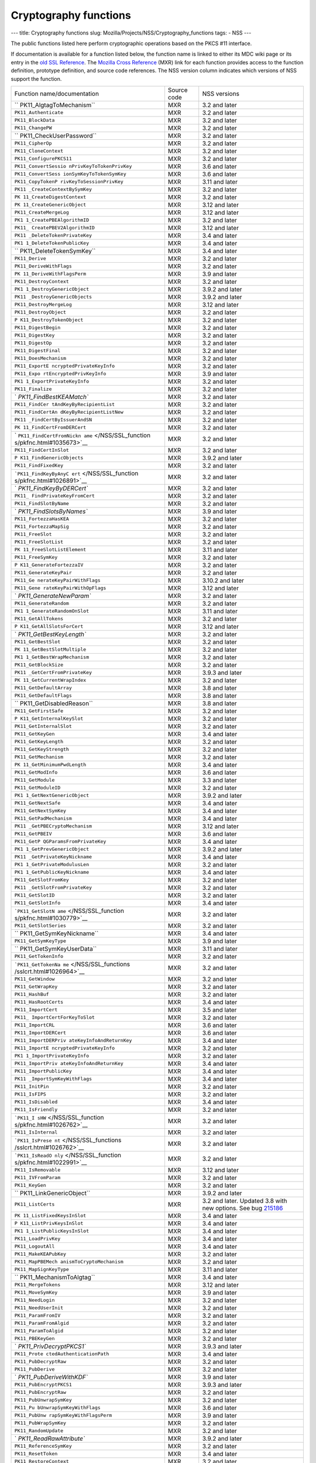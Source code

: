 ======================
Cryptography functions
======================
--- title: Cryptography functions slug:
Mozilla/Projects/NSS/Cryptography_functions tags: - NSS ---

The public functions listed here perform cryptographic operations based
on the PKCS #11 interface.

If documentation is available for a function listed below, the function
name is linked to either its MDC wiki page or its entry in the `old SSL
Reference </NSS/SSL_functions/OLD_SSL_Reference>`__. The `Mozilla Cross
Reference <http://mxr.mozilla.org/>`__ (MXR) link for each function
provides access to the function definition, prototype definition, and
source code references. The NSS version column indicates which versions
of NSS support the function.

+--------------------------+-------------+--------------------------+
| Function                 | Source code | NSS versions             |
| name/documentation       |             |                          |
+--------------------------+-------------+--------------------------+
| ``                       | MXR         | 3.2 and later            |
| PK11_AlgtagToMechanism`` |             |                          |
+--------------------------+-------------+--------------------------+
| ``PK11_Authenticate``    | MXR         | 3.2 and later            |
+--------------------------+-------------+--------------------------+
| ``PK11_BlockData``       | MXR         | 3.2 and later            |
+--------------------------+-------------+--------------------------+
| ``PK11_ChangePW``        | MXR         | 3.2 and later            |
+--------------------------+-------------+--------------------------+
| ``                       | MXR         | 3.2 and later            |
| PK11_CheckUserPassword`` |             |                          |
+--------------------------+-------------+--------------------------+
| ``PK11_CipherOp``        | MXR         | 3.2 and later            |
+--------------------------+-------------+--------------------------+
| ``PK11_CloneContext``    | MXR         | 3.2 and later            |
+--------------------------+-------------+--------------------------+
| ``PK11_ConfigurePKCS11`` | MXR         | 3.2 and later            |
+--------------------------+-------------+--------------------------+
| ``PK11_ConvertSessio     | MXR         | 3.6 and later            |
| nPrivKeyToTokenPrivKey`` |             |                          |
+--------------------------+-------------+--------------------------+
| ``PK11_ConvertSess       | MXR         | 3.6 and later            |
| ionSymKeyToTokenSymKey`` |             |                          |
+--------------------------+-------------+--------------------------+
| ``PK11_CopyTokenP        | MXR         | 3.11 and later           |
| rivKeyToSessionPrivKey`` |             |                          |
+--------------------------+-------------+--------------------------+
| ``PK11                   | MXR         | 3.2 and later            |
| _CreateContextBySymKey`` |             |                          |
+--------------------------+-------------+--------------------------+
| ``PK                     | MXR         | 3.2 and later            |
| 11_CreateDigestContext`` |             |                          |
+--------------------------+-------------+--------------------------+
| ``PK                     | MXR         | 3.12 and later           |
| 11_CreateGenericObject`` |             |                          |
+--------------------------+-------------+--------------------------+
| ``PK11_CreateMergeLog``  | MXR         | 3.12 and later           |
+--------------------------+-------------+--------------------------+
| ``PK1                    | MXR         | 3.2 and later            |
| 1_CreatePBEAlgorithmID`` |             |                          |
+--------------------------+-------------+--------------------------+
| ``PK11_                  | MXR         | 3.12 and later           |
| CreatePBEV2AlgorithmID`` |             |                          |
+--------------------------+-------------+--------------------------+
| ``PK11                   | MXR         | 3.4 and later            |
| _DeleteTokenPrivateKey`` |             |                          |
+--------------------------+-------------+--------------------------+
| ``PK1                    | MXR         | 3.4 and later            |
| 1_DeleteTokenPublicKey`` |             |                          |
+--------------------------+-------------+--------------------------+
| ``                       | MXR         | 3.4 and later            |
| PK11_DeleteTokenSymKey`` |             |                          |
+--------------------------+-------------+--------------------------+
| ``PK11_Derive``          | MXR         | 3.2 and later            |
+--------------------------+-------------+--------------------------+
| ``PK11_DeriveWithFlags`` | MXR         | 3.2 and later            |
+--------------------------+-------------+--------------------------+
| ``PK                     | MXR         | 3.9 and later            |
| 11_DeriveWithFlagsPerm`` |             |                          |
+--------------------------+-------------+--------------------------+
| ``PK11_DestroyContext``  | MXR         | 3.2 and later            |
+--------------------------+-------------+--------------------------+
| ``PK1                    | MXR         | 3.9.2 and later          |
| 1_DestroyGenericObject`` |             |                          |
+--------------------------+-------------+--------------------------+
| ``PK11                   | MXR         | 3.9.2 and later          |
| _DestroyGenericObjects`` |             |                          |
+--------------------------+-------------+--------------------------+
| ``PK11_DestroyMergeLog`` | MXR         | 3.12 and later           |
+--------------------------+-------------+--------------------------+
| ``PK11_DestroyObject``   | MXR         | 3.2 and later            |
+--------------------------+-------------+--------------------------+
| ``P                      | MXR         | 3.2 and later            |
| K11_DestroyTokenObject`` |             |                          |
+--------------------------+-------------+--------------------------+
| ``PK11_DigestBegin``     | MXR         | 3.2 and later            |
+--------------------------+-------------+--------------------------+
| ``PK11_DigestKey``       | MXR         | 3.2 and later            |
+--------------------------+-------------+--------------------------+
| ``PK11_DigestOp``        | MXR         | 3.2 and later            |
+--------------------------+-------------+--------------------------+
| ``PK11_DigestFinal``     | MXR         | 3.2 and later            |
+--------------------------+-------------+--------------------------+
| ``PK11_DoesMechanism``   | MXR         | 3.2 and later            |
+--------------------------+-------------+--------------------------+
| ``PK11_ExportE           | MXR         | 3.2 and later            |
| ncryptedPrivateKeyInfo`` |             |                          |
+--------------------------+-------------+--------------------------+
| ``PK11_Expo              | MXR         | 3.9 and later            |
| rtEncryptedPrivKeyInfo`` |             |                          |
+--------------------------+-------------+--------------------------+
| ``PK1                    | MXR         | 3.2 and later            |
| 1_ExportPrivateKeyInfo`` |             |                          |
+--------------------------+-------------+--------------------------+
| ``PK11_Finalize``        | MXR         | 3.2 and later            |
+--------------------------+-------------+--------------------------+
| `                        | MXR         | 3.2 and later            |
| `PK11_FindBestKEAMatch`` |             |                          |
+--------------------------+-------------+--------------------------+
| ``PK11_FindCer           | MXR         | 3.2 and later            |
| tAndKeyByRecipientList`` |             |                          |
+--------------------------+-------------+--------------------------+
| ``PK11_FindCertAn        | MXR         | 3.2 and later            |
| dKeyByRecipientListNew`` |             |                          |
+--------------------------+-------------+--------------------------+
| ``PK11                   | MXR         | 3.2 and later            |
| _FindCertByIssuerAndSN`` |             |                          |
+--------------------------+-------------+--------------------------+
| ``PK                     | MXR         | 3.2 and later            |
| 11_FindCertFromDERCert`` |             |                          |
+--------------------------+-------------+--------------------------+
| `                        | MXR         | 3.2 and later            |
| ``PK11_FindCertFromNickn |             |                          |
| ame`` </NSS/SSL_function |             |                          |
| s/pkfnc.html#1035673>`__ |             |                          |
+--------------------------+-------------+--------------------------+
| ``PK11_FindCertInSlot``  | MXR         | 3.2 and later            |
+--------------------------+-------------+--------------------------+
| ``P                      | MXR         | 3.9.2 and later          |
| K11_FindGenericObjects`` |             |                          |
+--------------------------+-------------+--------------------------+
| ``PK11_FindFixedKey``    | MXR         | 3.2 and later            |
+--------------------------+-------------+--------------------------+
| ```PK11_FindKeyByAnyC    | MXR         | 3.2 and later            |
| ert`` </NSS/SSL_function |             |                          |
| s/pkfnc.html#1026891>`__ |             |                          |
+--------------------------+-------------+--------------------------+
| `                        | MXR         | 3.2 and later            |
| `PK11_FindKeyByDERCert`` |             |                          |
+--------------------------+-------------+--------------------------+
| ``PK11_                  | MXR         | 3.2 and later            |
| FindPrivateKeyFromCert`` |             |                          |
+--------------------------+-------------+--------------------------+
| ``PK11_FindSlotByName``  | MXR         | 3.2 and later            |
+--------------------------+-------------+--------------------------+
| `                        | MXR         | 3.9 and later            |
| `PK11_FindSlotsByNames`` |             |                          |
+--------------------------+-------------+--------------------------+
| ``PK11_FortezzaHasKEA``  | MXR         | 3.2 and later            |
+--------------------------+-------------+--------------------------+
| ``PK11_FortezzaMapSig``  | MXR         | 3.2 and later            |
+--------------------------+-------------+--------------------------+
| ``PK11_FreeSlot``        | MXR         | 3.2 and later            |
+--------------------------+-------------+--------------------------+
| ``PK11_FreeSlotList``    | MXR         | 3.2 and later            |
+--------------------------+-------------+--------------------------+
| ``PK                     | MXR         | 3.11 and later           |
| 11_FreeSlotListElement`` |             |                          |
+--------------------------+-------------+--------------------------+
| ``PK11_FreeSymKey``      | MXR         | 3.2 and later            |
+--------------------------+-------------+--------------------------+
| ``P                      | MXR         | 3.2 and later            |
| K11_GenerateFortezzaIV`` |             |                          |
+--------------------------+-------------+--------------------------+
| ``PK11_GenerateKeyPair`` | MXR         | 3.2 and later            |
+--------------------------+-------------+--------------------------+
| ``PK11_Ge                | MXR         | 3.10.2 and later         |
| nerateKeyPairWithFlags`` |             |                          |
+--------------------------+-------------+--------------------------+
| ``PK11_Gene              | MXR         | 3.12 and later           |
| rateKeyPairWithOpFlags`` |             |                          |
+--------------------------+-------------+--------------------------+
| `                        | MXR         | 3.2 and later            |
| `PK11_GenerateNewParam`` |             |                          |
+--------------------------+-------------+--------------------------+
| ``PK11_GenerateRandom``  | MXR         | 3.2 and later            |
+--------------------------+-------------+--------------------------+
| ``PK1                    | MXR         | 3.11 and later           |
| 1_GenerateRandomOnSlot`` |             |                          |
+--------------------------+-------------+--------------------------+
| ``PK11_GetAllTokens``    | MXR         | 3.2 and later            |
+--------------------------+-------------+--------------------------+
| ``P                      | MXR         | 3.12 and later           |
| K11_GetAllSlotsForCert`` |             |                          |
+--------------------------+-------------+--------------------------+
| `                        | MXR         | 3.2 and later            |
| `PK11_GetBestKeyLength`` |             |                          |
+--------------------------+-------------+--------------------------+
| ``PK11_GetBestSlot``     | MXR         | 3.2 and later            |
+--------------------------+-------------+--------------------------+
| ``PK                     | MXR         | 3.2 and later            |
| 11_GetBestSlotMultiple`` |             |                          |
+--------------------------+-------------+--------------------------+
| ``PK1                    | MXR         | 3.2 and later            |
| 1_GetBestWrapMechanism`` |             |                          |
+--------------------------+-------------+--------------------------+
| ``PK11_GetBlockSize``    | MXR         | 3.2 and later            |
+--------------------------+-------------+--------------------------+
| ``PK11                   | MXR         | 3.9.3 and later          |
| _GetCertFromPrivateKey`` |             |                          |
+--------------------------+-------------+--------------------------+
| ``PK                     | MXR         | 3.2 and later            |
| 11_GetCurrentWrapIndex`` |             |                          |
+--------------------------+-------------+--------------------------+
| ``PK11_GetDefaultArray`` | MXR         | 3.8 and later            |
+--------------------------+-------------+--------------------------+
| ``PK11_GetDefaultFlags`` | MXR         | 3.8 and later            |
+--------------------------+-------------+--------------------------+
| ``                       | MXR         | 3.8 and later            |
| PK11_GetDisabledReason`` |             |                          |
+--------------------------+-------------+--------------------------+
| ``PK11_GetFirstSafe``    | MXR         | 3.2 and later            |
+--------------------------+-------------+--------------------------+
| ``P                      | MXR         | 3.2 and later            |
| K11_GetInternalKeySlot`` |             |                          |
+--------------------------+-------------+--------------------------+
| ``PK11_GetInternalSlot`` | MXR         | 3.2 and later            |
+--------------------------+-------------+--------------------------+
| ``PK11_GetKeyGen``       | MXR         | 3.4 and later            |
+--------------------------+-------------+--------------------------+
| ``PK11_GetKeyLength``    | MXR         | 3.2 and later            |
+--------------------------+-------------+--------------------------+
| ``PK11_GetKeyStrength``  | MXR         | 3.2 and later            |
+--------------------------+-------------+--------------------------+
| ``PK11_GetMechanism``    | MXR         | 3.2 and later            |
+--------------------------+-------------+--------------------------+
| ``PK                     | MXR         | 3.4 and later            |
| 11_GetMinimumPwdLength`` |             |                          |
+--------------------------+-------------+--------------------------+
| ``PK11_GetModInfo``      | MXR         | 3.6 and later            |
+--------------------------+-------------+--------------------------+
| ``PK11_GetModule``       | MXR         | 3.3 and later            |
+--------------------------+-------------+--------------------------+
| ``PK11_GetModuleID``     | MXR         | 3.2 and later            |
+--------------------------+-------------+--------------------------+
| ``PK1                    | MXR         | 3.9.2 and later          |
| 1_GetNextGenericObject`` |             |                          |
+--------------------------+-------------+--------------------------+
| ``PK11_GetNextSafe``     | MXR         | 3.4 and later            |
+--------------------------+-------------+--------------------------+
| ``PK11_GetNextSymKey``   | MXR         | 3.4 and later            |
+--------------------------+-------------+--------------------------+
| ``PK11_GetPadMechanism`` | MXR         | 3.4 and later            |
+--------------------------+-------------+--------------------------+
| ``PK11                   | MXR         | 3.12 and later           |
| _GetPBECryptoMechanism`` |             |                          |
+--------------------------+-------------+--------------------------+
| ``PK11_GetPBEIV``        | MXR         | 3.6 and later            |
+--------------------------+-------------+--------------------------+
| ``PK11_GetP              | MXR         | 3.4 and later            |
| QGParamsFromPrivateKey`` |             |                          |
+--------------------------+-------------+--------------------------+
| ``PK1                    | MXR         | 3.9.2 and later          |
| 1_GetPrevGenericObject`` |             |                          |
+--------------------------+-------------+--------------------------+
| ``PK11                   | MXR         | 3.4 and later            |
| _GetPrivateKeyNickname`` |             |                          |
+--------------------------+-------------+--------------------------+
| ``PK1                    | MXR         | 3.2 and later            |
| 1_GetPrivateModulusLen`` |             |                          |
+--------------------------+-------------+--------------------------+
| ``PK1                    | MXR         | 3.4 and later            |
| 1_GetPublicKeyNickname`` |             |                          |
+--------------------------+-------------+--------------------------+
| ``PK11_GetSlotFromKey``  | MXR         | 3.2 and later            |
+--------------------------+-------------+--------------------------+
| ``PK11                   | MXR         | 3.2 and later            |
| _GetSlotFromPrivateKey`` |             |                          |
+--------------------------+-------------+--------------------------+
| ``PK11_GetSlotID``       | MXR         | 3.2 and later            |
+--------------------------+-------------+--------------------------+
| ``PK11_GetSlotInfo``     | MXR         | 3.4 and later            |
+--------------------------+-------------+--------------------------+
| ```PK11_GetSlotN         | MXR         | 3.2 and later            |
| ame`` </NSS/SSL_function |             |                          |
| s/pkfnc.html#1030779>`__ |             |                          |
+--------------------------+-------------+--------------------------+
| ``PK11_GetSlotSeries``   | MXR         | 3.2 and later            |
+--------------------------+-------------+--------------------------+
| ``                       | MXR         | 3.4 and later            |
| PK11_GetSymKeyNickname`` |             |                          |
+--------------------------+-------------+--------------------------+
| ``PK11_GetSymKeyType``   | MXR         | 3.9 and later            |
+--------------------------+-------------+--------------------------+
| ``                       | MXR         | 3.11 and later           |
| PK11_GetSymKeyUserData`` |             |                          |
+--------------------------+-------------+--------------------------+
| ``PK11_GetTokenInfo``    | MXR         | 3.2 and later            |
+--------------------------+-------------+--------------------------+
| ```PK11_GetTokenNa       | MXR         | 3.2 and later            |
| me`` </NSS/SSL_functions |             |                          |
| /sslcrt.html#1026964>`__ |             |                          |
+--------------------------+-------------+--------------------------+
| ``PK11_GetWindow``       | MXR         | 3.2 and later            |
+--------------------------+-------------+--------------------------+
| ``PK11_GetWrapKey``      | MXR         | 3.2 and later            |
+--------------------------+-------------+--------------------------+
| ``PK11_HashBuf``         | MXR         | 3.2 and later            |
+--------------------------+-------------+--------------------------+
| ``PK11_HasRootCerts``    | MXR         | 3.4 and later            |
+--------------------------+-------------+--------------------------+
| ``PK11_ImportCert``      | MXR         | 3.5 and later            |
+--------------------------+-------------+--------------------------+
| ``PK11_                  | MXR         | 3.2 and later            |
| ImportCertForKeyToSlot`` |             |                          |
+--------------------------+-------------+--------------------------+
| ``PK11_ImportCRL``       | MXR         | 3.6 and later            |
+--------------------------+-------------+--------------------------+
| ``PK11_ImportDERCert``   | MXR         | 3.6 and later            |
+--------------------------+-------------+--------------------------+
| ``PK11_ImportDERPriv     | MXR         | 3.4 and later            |
| ateKeyInfoAndReturnKey`` |             |                          |
+--------------------------+-------------+--------------------------+
| ``PK11_ImportE           | MXR         | 3.2 and later            |
| ncryptedPrivateKeyInfo`` |             |                          |
+--------------------------+-------------+--------------------------+
| ``PK1                    | MXR         | 3.2 and later            |
| 1_ImportPrivateKeyInfo`` |             |                          |
+--------------------------+-------------+--------------------------+
| ``PK11_ImportPriv        | MXR         | 3.4 and later            |
| ateKeyInfoAndReturnKey`` |             |                          |
+--------------------------+-------------+--------------------------+
| ``PK11_ImportPublicKey`` | MXR         | 3.4 and later            |
+--------------------------+-------------+--------------------------+
| ``PK11                   | MXR         | 3.4 and later            |
| _ImportSymKeyWithFlags`` |             |                          |
+--------------------------+-------------+--------------------------+
| ``PK11_InitPin``         | MXR         | 3.2 and later            |
+--------------------------+-------------+--------------------------+
| ``PK11_IsFIPS``          | MXR         | 3.2 and later            |
+--------------------------+-------------+--------------------------+
| ``PK11_IsDisabled``      | MXR         | 3.4 and later            |
+--------------------------+-------------+--------------------------+
| ``PK11_IsFriendly``      | MXR         | 3.2 and later            |
+--------------------------+-------------+--------------------------+
| ```PK11_I                | MXR         | 3.2 and later            |
| sHW`` </NSS/SSL_function |             |                          |
| s/pkfnc.html#1026762>`__ |             |                          |
+--------------------------+-------------+--------------------------+
| ``PK11_IsInternal``      | MXR         | 3.2 and later            |
+--------------------------+-------------+--------------------------+
| ```PK11_IsPrese          | MXR         | 3.2 and later            |
| nt`` </NSS/SSL_functions |             |                          |
| /sslcrt.html#1026762>`__ |             |                          |
+--------------------------+-------------+--------------------------+
| ```PK11_IsReadO          | MXR         | 3.2 and later            |
| nly`` </NSS/SSL_function |             |                          |
| s/pkfnc.html#1022991>`__ |             |                          |
+--------------------------+-------------+--------------------------+
| ``PK11_IsRemovable``     | MXR         | 3.12 and later           |
+--------------------------+-------------+--------------------------+
| ``PK11_IVFromParam``     | MXR         | 3.2 and later            |
+--------------------------+-------------+--------------------------+
| ``PK11_KeyGen``          | MXR         | 3.2 and later            |
+--------------------------+-------------+--------------------------+
| ``                       | MXR         | 3.9.2 and later          |
| PK11_LinkGenericObject`` |             |                          |
+--------------------------+-------------+--------------------------+
| ``PK11_ListCerts``       | MXR         | 3.2 and later. Updated   |
|                          |             | 3.8 with new options.    |
|                          |             | See bug                  |
|                          |             | `215186 <https:/         |
|                          |             | /bugzilla.mozilla.org/sh |
|                          |             | ow_bug.cgi?id=215186>`__ |
+--------------------------+-------------+--------------------------+
| ``PK                     | MXR         | 3.4 and later            |
| 11_ListFixedKeysInSlot`` |             |                          |
+--------------------------+-------------+--------------------------+
| ``P                      | MXR         | 3.4 and later            |
| K11_ListPrivKeysInSlot`` |             |                          |
+--------------------------+-------------+--------------------------+
| ``PK1                    | MXR         | 3.4 and later            |
| 1_ListPublicKeysInSlot`` |             |                          |
+--------------------------+-------------+--------------------------+
| ``PK11_LoadPrivKey``     | MXR         | 3.4 and later            |
+--------------------------+-------------+--------------------------+
| ``PK11_LogoutAll``       | MXR         | 3.4 and later            |
+--------------------------+-------------+--------------------------+
| ``PK11_MakeKEAPubKey``   | MXR         | 3.2 and later            |
+--------------------------+-------------+--------------------------+
| ``PK11_MapPBEMech        | MXR         | 3.2 and later            |
| anismToCryptoMechanism`` |             |                          |
+--------------------------+-------------+--------------------------+
| ``PK11_MapSignKeyType``  | MXR         | 3.11 and later           |
+--------------------------+-------------+--------------------------+
| ``                       | MXR         | 3.4 and later            |
| PK11_MechanismToAlgtag`` |             |                          |
+--------------------------+-------------+--------------------------+
| ``PK11_MergeTokens``     | MXR         | 3.12 and later           |
+--------------------------+-------------+--------------------------+
| ``PK11_MoveSymKey``      | MXR         | 3.9 and later            |
+--------------------------+-------------+--------------------------+
| ``PK11_NeedLogin``       | MXR         | 3.2 and later            |
+--------------------------+-------------+--------------------------+
| ``PK11_NeedUserInit``    | MXR         | 3.2 and later            |
+--------------------------+-------------+--------------------------+
| ``PK11_ParamFromIV``     | MXR         | 3.2 and later            |
+--------------------------+-------------+--------------------------+
| ``PK11_ParamFromAlgid``  | MXR         | 3.2 and later            |
+--------------------------+-------------+--------------------------+
| ``PK11_ParamToAlgid``    | MXR         | 3.2 and later            |
+--------------------------+-------------+--------------------------+
| ``PK11_PBEKeyGen``       | MXR         | 3.2 and later            |
+--------------------------+-------------+--------------------------+
| `                        | MXR         | 3.9.3 and later          |
| `PK11_PrivDecryptPKCS1`` |             |                          |
+--------------------------+-------------+--------------------------+
| ``PK11_Prote             | MXR         | 3.4 and later            |
| ctedAuthenticationPath`` |             |                          |
+--------------------------+-------------+--------------------------+
| ``PK11_PubDecryptRaw``   | MXR         | 3.2 and later            |
+--------------------------+-------------+--------------------------+
| ``PK11_PubDerive``       | MXR         | 3.2 and later            |
+--------------------------+-------------+--------------------------+
| `                        | MXR         | 3.9 and later            |
| `PK11_PubDeriveWithKDF`` |             |                          |
+--------------------------+-------------+--------------------------+
| ``PK11_PubEncryptPKCS1`` | MXR         | 3.9.3 and later          |
+--------------------------+-------------+--------------------------+
| ``PK11_PubEncryptRaw``   | MXR         | 3.2 and later            |
+--------------------------+-------------+--------------------------+
| ``PK11_PubUnwrapSymKey`` | MXR         | 3.2 and later            |
+--------------------------+-------------+--------------------------+
| ``PK11_Pu                | MXR         | 3.6 and later            |
| bUnwrapSymKeyWithFlags`` |             |                          |
+--------------------------+-------------+--------------------------+
| ``PK11_PubUnw            | MXR         | 3.9 and later            |
| rapSymKeyWithFlagsPerm`` |             |                          |
+--------------------------+-------------+--------------------------+
| ``PK11_PubWrapSymKey``   | MXR         | 3.2 and later            |
+--------------------------+-------------+--------------------------+
| ``PK11_RandomUpdate``    | MXR         | 3.2 and later            |
+--------------------------+-------------+--------------------------+
| `                        | MXR         | 3.9.2 and later          |
| `PK11_ReadRawAttribute`` |             |                          |
+--------------------------+-------------+--------------------------+
| ``PK11_ReferenceSymKey`` | MXR         | 3.2 and later            |
+--------------------------+-------------+--------------------------+
| ``PK11_ResetToken``      | MXR         | 3.4 and later            |
+--------------------------+-------------+--------------------------+
| ``PK11_RestoreContext``  | MXR         | 3.2 and later            |
+--------------------------+-------------+--------------------------+
| ``PK11_SaveContext``     | MXR         | 3.2 and later            |
+--------------------------+-------------+--------------------------+
| `                        | MXR         | 3.6 and later            |
| `PK11_SaveContextAlloc`` |             |                          |
+--------------------------+-------------+--------------------------+
| ``PK11_SetFortezzaHack`` | MXR         | 3.2 and later            |
+--------------------------+-------------+--------------------------+
| ```PK11_SetPasswordF     | MXR         | 3.2 and later            |
| unc`` </NSS/SSL_function |             |                          |
| s/pkfnc.html#1023128>`__ |             |                          |
+--------------------------+-------------+--------------------------+
| ``PK11                   | MXR         | 3.4 and later            |
| _SetPrivateKeyNickname`` |             |                          |
+--------------------------+-------------+--------------------------+
| ``PK1                    | MXR         | 3.4 and later            |
| 1_SetPublicKeyNickname`` |             |                          |
+--------------------------+-------------+--------------------------+
| ``PK11_SetSlotPWValues`` | MXR         | 3.2 and later            |
+--------------------------+-------------+--------------------------+
| ``                       | MXR         | 3.4 and later            |
| PK11_SetSymKeyNickname`` |             |                          |
+--------------------------+-------------+--------------------------+
| ``                       | MXR         | 3.11 and later           |
| PK11_SetSymKeyUserData`` |             |                          |
+--------------------------+-------------+--------------------------+
| ``PK11_SetWrapKey``      | MXR         | 3.2 and later            |
+--------------------------+-------------+--------------------------+
| ``PK11_Sign``            | MXR         | 3.2 and later            |
+--------------------------+-------------+--------------------------+
| ``PK11_SignatureLen``    | MXR         | 3.2 and later            |
+--------------------------+-------------+--------------------------+
| `                        | MXR         | 3.2 and later            |
| `PK11_SymKeyFromHandle`` |             |                          |
+--------------------------+-------------+--------------------------+
| ``PK11_TokenExists``     | MXR         | 3.2 and later            |
+--------------------------+-------------+--------------------------+
| ``PK11_TokenKeyGen``     | MXR         | 3.6 and later            |
+--------------------------+-------------+--------------------------+
| ``PK1                    | MXR         | 3.10.2 and later         |
| 1_TokenKeyGenWithFlags`` |             |                          |
+--------------------------+-------------+--------------------------+
| ``PK11_TokenRefresh``    | MXR         | 3.7.1 and later          |
+--------------------------+-------------+--------------------------+
| ``PK11_Traverse          | MXR         | 3.2 and later            |
| CertsForNicknameInSlot`` |             |                          |
+--------------------------+-------------+--------------------------+
| ``PK11_Travers           | MXR         | 3.2 and later            |
| eCertsForSubjectInSlot`` |             |                          |
+--------------------------+-------------+--------------------------+
| ``                       | MXR         | 3.4 and later            |
| PK11_TraverseSlotCerts`` |             |                          |
+--------------------------+-------------+--------------------------+
| ``PK                     | MXR         | 3.9.2 and later          |
| 11_UnlinkGenericObject`` |             |                          |
+--------------------------+-------------+--------------------------+
| ``PK11_UnwrapSymKey``    | MXR         | 3.2 and later            |
+--------------------------+-------------+--------------------------+
| ``PK11                   | MXR         | 3.2 and later            |
| _UnwrapSymKeyWithFlags`` |             |                          |
+--------------------------+-------------+--------------------------+
| ``PK11_Unw               | MXR         | 3.9 and later            |
| rapSymKeyWithFlagsPerm`` |             |                          |
+--------------------------+-------------+--------------------------+
| ``PK                     | MXR         | 3.8 and later            |
| 11_UpdateSlotAttribute`` |             |                          |
+--------------------------+-------------+--------------------------+
| ``PK11_UserEnableSlot``  | MXR         | 3.8 and later            |
+--------------------------+-------------+--------------------------+
| ``PK11_UserDisableSlot`` | MXR         | 3.8 and later            |
+--------------------------+-------------+--------------------------+
| ``PK11_Verify``          | MXR         | 3.2 and later            |
+--------------------------+-------------+--------------------------+
| ``PK11_VerifyKeyOK``     | MXR         | 3.2 and later            |
+--------------------------+-------------+--------------------------+
| ``                       | MXR         | 3.7 and later            |
| PK11_WaitForTokenEvent`` |             |                          |
+--------------------------+-------------+--------------------------+
| ``PK11_WrapSymKey``      | MXR         | 3.2 and later            |
+--------------------------+-------------+--------------------------+
| ``                       | MXR         | 3.12 and later           |
| PK11_WriteRawAttribute`` |             |                          |
+--------------------------+-------------+--------------------------+
| ``PK11SDR_Encrypt``      | MXR         | 3.2 and later            |
+--------------------------+-------------+--------------------------+
| ``PK11SDR_Decrypt``      | MXR         | 3.2 and later            |
+--------------------------+-------------+--------------------------+
| ``SEC                    | MXR         | 3.2 and later            |
| _DeletePermCertificate`` |             |                          |
+--------------------------+-------------+--------------------------+
| ``SEC_DeletePermCRL``    | MXR         | 3.2 and later            |
+--------------------------+-------------+--------------------------+
| ``SEC_DerSignData``      | MXR         | 3.2 and later            |
+--------------------------+-------------+--------------------------+
| ``SEC_DestroyCrl``       | MXR         | 3.2 and later            |
+--------------------------+-------------+--------------------------+
| ``SEC_FindCrlByDERCert`` | MXR         | 3.2 and later            |
+--------------------------+-------------+--------------------------+
| ``SEC_FindCrlByName``    | MXR         | 3.2 and later            |
+--------------------------+-------------+--------------------------+
| ``SEC_LookupCrls``       | MXR         | 3.2 and later            |
+--------------------------+-------------+--------------------------+
| ``SEC_NewCrl``           | MXR         | 3.2 and later            |
+--------------------------+-------------+--------------------------+
| ``                       | MXR         | 3.6 and later            |
| SEC_QuickDERDecodeItem`` |             |                          |
+--------------------------+-------------+--------------------------+
| ``S                      | MXR         | 3.10 and later           |
| ECKEY_CacheStaticFlags`` |             |                          |
+--------------------------+-------------+--------------------------+
| ``SEC                    | MXR         | 3.2 and later            |
| KEY_ConvertToPublicKey`` |             |                          |
+--------------------------+-------------+--------------------------+
| `                        | MXR         | 3.2 and later            |
| `SECKEY_CopyPrivateKey`` |             |                          |
+--------------------------+-------------+--------------------------+
| ``SECKEY_CopyPublicKey`` | MXR         | 3.6 and later            |
+--------------------------+-------------+--------------------------+
| ``SECKEY_Co              | MXR         | 3.4 and later            |
| pySubjectPublicKeyInfo`` |             |                          |
+--------------------------+-------------+--------------------------+
| ``SEC                    | MXR         | 3.3 and later            |
| KEY_CreateDHPrivateKey`` |             |                          |
+--------------------------+-------------+--------------------------+
| ``SEC                    | MXR         | 3.8 and later            |
| KEY_CreateECPrivateKey`` |             |                          |
+--------------------------+-------------+--------------------------+
| ``SECKEY_Crea            | MXR         | 3.2 and later            |
| teSubjectPublicKeyInfo`` |             |                          |
+--------------------------+-------------+--------------------------+
| ``SECKEY_DecodeD         | MXR         | 3.4 and later            |
| ERSubjectPublicKeyInfo`` |             |                          |
+--------------------------+-------------+--------------------------+
| `                        | MXR         | 3.2 and later            |
| ``SECKEY_DestroyPrivateK |             |                          |
| ey`` </NSS/SSL_functions |             |                          |
| /sslkey.html#1051017>`__ |             |                          |
+--------------------------+-------------+--------------------------+
| ``SECKEY_ECPar           | MXR         | 3.12 and later           |
| amsToBasePointOrderLen`` |             |                          |
+--------------------------+-------------+--------------------------+
| ``SE                     | MXR         | 3.12 and later           |
| CKEY_ECParamsToKeySize`` |             |                          |
+--------------------------+-------------+--------------------------+
| ``SECKE                  | MXR         | 3.4 and later            |
| Y_DestroyPublicKeyList`` |             |                          |
+--------------------------+-------------+--------------------------+
| ``SECKEY_Destr           | MXR         | 3.2 and later            |
| oySubjectPublicKeyInfo`` |             |                          |
+--------------------------+-------------+--------------------------+
| ``S                      | MXR         | 3.3 and later            |
| ECKEY_GetPublicKeyType`` |             |                          |
+--------------------------+-------------+--------------------------+
| ``SECKEY_P               | MXR         | 3.8 and later            |
| ublicKeyStrengthInBits`` |             |                          |
+--------------------------+-------------+--------------------------+
| ``SECKEY_SignatureLen``  | MXR         | 3.11.2 and later         |
+--------------------------+-------------+--------------------------+
